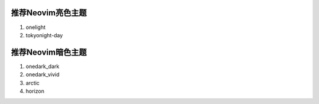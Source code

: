 推荐Neovim亮色主题
==================

1. onelight
2. tokyonight-day

推荐Neovim暗色主题
==================

1. onedark_dark
2. onedark_vivid
3. arctic
4. horizon

